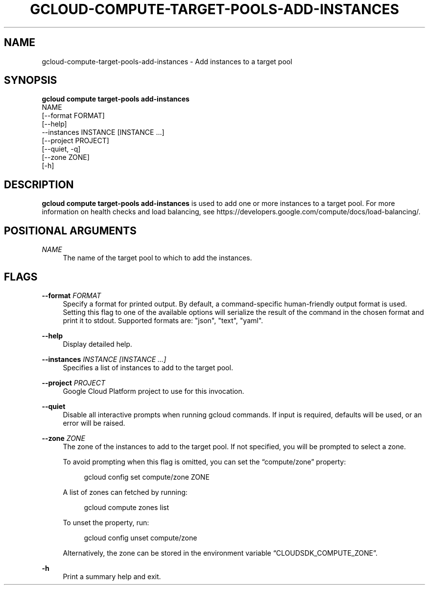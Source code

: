 '\" t
.TH "GCLOUD\-COMPUTE\-TARGET\-POOLS\-ADD\-INSTANCES" "1"
.ie \n(.g .ds Aq \(aq
.el       .ds Aq '
.nh
.ad l
.SH "NAME"
gcloud-compute-target-pools-add-instances \- Add instances to a target pool
.SH "SYNOPSIS"
.sp
.nf
\fBgcloud compute target\-pools add\-instances\fR
  NAME
  [\-\-format FORMAT]
  [\-\-help]
  \-\-instances INSTANCE [INSTANCE \&...]
  [\-\-project PROJECT]
  [\-\-quiet, \-q]
  [\-\-zone ZONE]
  [\-h]
.fi
.SH "DESCRIPTION"
.sp
\fBgcloud compute target\-pools add\-instances\fR is used to add one or more instances to a target pool\&. For more information on health checks and load balancing, see https://developers\&.google\&.com/compute/docs/load\-balancing/\&.
.SH "POSITIONAL ARGUMENTS"
.PP
\fINAME\fR
.RS 4
The name of the target pool to which to add the instances\&.
.RE
.SH "FLAGS"
.PP
\fB\-\-format\fR \fIFORMAT\fR
.RS 4
Specify a format for printed output\&. By default, a command\-specific human\-friendly output format is used\&. Setting this flag to one of the available options will serialize the result of the command in the chosen format and print it to stdout\&. Supported formats are: "json", "text", "yaml"\&.
.RE
.PP
\fB\-\-help\fR
.RS 4
Display detailed help\&.
.RE
.PP
\fB\-\-instances\fR \fIINSTANCE [INSTANCE \&...]\fR
.RS 4
Specifies a list of instances to add to the target pool\&.
.RE
.PP
\fB\-\-project\fR \fIPROJECT\fR
.RS 4
Google Cloud Platform project to use for this invocation\&.
.RE
.PP
\fB\-\-quiet\fR
.RS 4
Disable all interactive prompts when running gcloud commands\&. If input is required, defaults will be used, or an error will be raised\&.
.RE
.PP
\fB\-\-zone\fR \fIZONE\fR
.RS 4
The zone of the instances to add to the target pool\&. If not specified, you will be prompted to select a zone\&.
.sp
To avoid prompting when this flag is omitted, you can set the \(lqcompute/zone\(rq property:
.sp
.if n \{\
.RS 4
.\}
.nf
gcloud config set compute/zone ZONE
.fi
.if n \{\
.RE
.\}
.sp
A list of zones can fetched by running:
.sp
.if n \{\
.RS 4
.\}
.nf
gcloud compute zones list
.fi
.if n \{\
.RE
.\}
.sp
To unset the property, run:
.sp
.if n \{\
.RS 4
.\}
.nf
gcloud config unset compute/zone
.fi
.if n \{\
.RE
.\}
.sp
Alternatively, the zone can be stored in the environment variable \(lqCLOUDSDK_COMPUTE_ZONE\(rq\&.
.RE
.PP
\fB\-h\fR
.RS 4
Print a summary help and exit\&.
.RE
